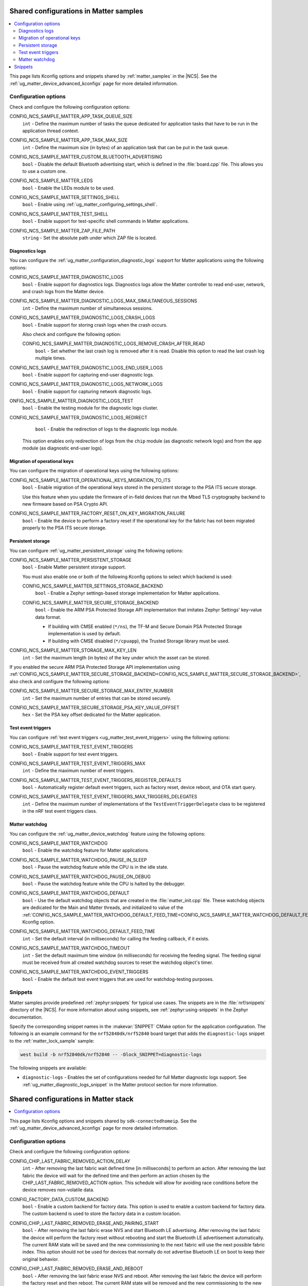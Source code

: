 .. _matter_samples_config:

Shared configurations in Matter samples
#######################################

.. contents::
   :local:
   :depth: 2

This page lists Kconfig options and snippets shared by :ref:`matter_samples` in the |NCS|.
See the :ref:`ug_matter_device_advanced_kconfigs` page for more detailed information.

.. _matter_samples_kconfig:

Configuration options
*********************

Check and configure the following configuration options:

.. _CONFIG_NCS_SAMPLE_MATTER_APP_TASK_QUEUE_SIZE:

CONFIG_NCS_SAMPLE_MATTER_APP_TASK_QUEUE_SIZE
  ``int`` - Define the maximum number of tasks the queue dedicated for application tasks that have to be run in the application thread context.

.. _CONFIG_NCS_SAMPLE_MATTER_APP_TASK_MAX_SIZE:

CONFIG_NCS_SAMPLE_MATTER_APP_TASK_MAX_SIZE
  ``int`` - Define the maximum size (in bytes) of an application task that can be put in the task queue.

.. _CONFIG_NCS_SAMPLE_MATTER_CUSTOM_BLUETOOTH_ADVERTISING:

CONFIG_NCS_SAMPLE_MATTER_CUSTOM_BLUETOOTH_ADVERTISING
  ``bool`` - Disable the default Bluetooth advertising start, which is defined in the :file:`board.cpp` file.
  This allows you to use a custom one.

.. _CONFIG_NCS_SAMPLE_MATTER_LEDS:

CONFIG_NCS_SAMPLE_MATTER_LEDS
  ``bool`` - Enable the LEDs module to be used.

.. _CONFIG_NCS_SAMPLE_MATTER_SETTINGS_SHELL:

CONFIG_NCS_SAMPLE_MATTER_SETTINGS_SHELL
  ``bool`` - Enable using :ref:`ug_matter_configuring_settings_shell`.

.. _CONFIG_NCS_SAMPLE_MATTER_TEST_SHELL:

CONFIG_NCS_SAMPLE_MATTER_TEST_SHELL
  ``bool`` - Enable support for test-specific shell commands in Matter applications.

.. _CONFIG_NCS_SAMPLE_MATTER_ZAP_FILE_PATH:

CONFIG_NCS_SAMPLE_MATTER_ZAP_FILE_PATH
  ``string`` - Set the absolute path under which ZAP file is located.

Diagnostics logs
================

You can configure the :ref:`ug_matter_configuration_diagnostic_logs` support for Matter applications using the following options:

.. _CONFIG_NCS_SAMPLE_MATTER_DIAGNOSTIC_LOGS:

CONFIG_NCS_SAMPLE_MATTER_DIAGNOSTIC_LOGS
  ``bool`` - Enable support for diagnostics logs.
  Diagnostics logs allow the Matter controller to read end-user, network, and crash logs from the Matter device.

.. _CONFIG_NCS_SAMPLE_MATTER_DIAGNOSTIC_LOGS_MAX_SIMULTANEOUS_SESSIONS:

CONFIG_NCS_SAMPLE_MATTER_DIAGNOSTIC_LOGS_MAX_SIMULTANEOUS_SESSIONS
  ``int`` - Define the maximum number of simultaneous sessions.

.. _CONFIG_NCS_SAMPLE_MATTER_DIAGNOSTIC_LOGS_CRASH_LOGS:

CONFIG_NCS_SAMPLE_MATTER_DIAGNOSTIC_LOGS_CRASH_LOGS
  ``bool`` - Enable support for storing crash logs when the crash occurs.

  Also check and configure the following option:

  .. _CONFIG_NCS_SAMPLE_MATTER_DIAGNOSTIC_LOGS_REMOVE_CRASH_AFTER_READ:

  CONFIG_NCS_SAMPLE_MATTER_DIAGNOSTIC_LOGS_REMOVE_CRASH_AFTER_READ
    ``bool`` - Set whether the last crash log is removed after it is read.
    Disable this option to read the last crash log multiple times.

.. _CONFIG_NCS_SAMPLE_MATTER_DIAGNOSTIC_LOGS_END_USER_LOGS:

CONFIG_NCS_SAMPLE_MATTER_DIAGNOSTIC_LOGS_END_USER_LOGS
	``bool`` - Enable support for capturing end-user diagnostic logs.

.. _CONFIG_NCS_SAMPLE_MATTER_DIAGNOSTIC_LOGS_NETWORK_LOGS:

CONFIG_NCS_SAMPLE_MATTER_DIAGNOSTIC_LOGS_NETWORK_LOGS
	``bool`` - Enable support for capturing network diagnostic logs.

.. _CONFIG_NCS_SAMPLE_MATTER_DIAGNOSTIC_LOGS_TEST:

ONFIG_NCS_SAMPLE_MATTER_DIAGNOSTIC_LOGS_TEST
	``bool`` - Enable the testing module for the diagnostic logs cluster.

.. _CONFIG_NCS_SAMPLE_MATTER_DIAGNOSTIC_LOGS_REDIRECT:

CONFIG_NCS_SAMPLE_MATTER_DIAGNOSTIC_LOGS_REDIRECT
	``bool`` - Enable the redirection of logs to the diagnostic logs module.

  This option enables only redirection of logs from the ``chip`` module (as diagnostic network logs) and from the ``app`` module (as diagnostic end-user logs).

Migration of operational keys
=============================

You can configure the migration of operational keys using the following options:

.. _CONFIG_NCS_SAMPLE_MATTER_OPERATIONAL_KEYS_MIGRATION_TO_ITS:

CONFIG_NCS_SAMPLE_MATTER_OPERATIONAL_KEYS_MIGRATION_TO_ITS
  ``bool`` - Enable migration of the operational keys stored in the persistent storage to the PSA ITS secure storage.

  Use this feature when you update the firmware of in-field devices that run the Mbed TLS cryptography backend to new firmware based on PSA Crypto API.

.. _CONFIG_NCS_SAMPLE_MATTER_FACTORY_RESET_ON_KEY_MIGRATION_FAILURE:

CONFIG_NCS_SAMPLE_MATTER_FACTORY_RESET_ON_KEY_MIGRATION_FAILURE
  ``bool`` - Enable the device to perform a factory reset if the operational key for the fabric has not been migrated properly to the PSA ITS secure storage.

Persistent storage
==================

You can configure :ref:`ug_matter_persistent_storage` using the following options:

.. _CONFIG_NCS_SAMPLE_MATTER_PERSISTENT_STORAGE:

CONFIG_NCS_SAMPLE_MATTER_PERSISTENT_STORAGE
  ``bool`` - Enable Matter persistent storage support.

  You must also enable one or both of the following Kconfig options to select which backend is used:

  .. _CONFIG_NCS_SAMPLE_MATTER_SETTINGS_STORAGE_BACKEND:

  CONFIG_NCS_SAMPLE_MATTER_SETTINGS_STORAGE_BACKEND
    ``bool`` - Enable a Zephyr settings-based storage implementation for Matter applications.

  .. _CONFIG_NCS_SAMPLE_MATTER_SECURE_STORAGE_BACKEND:

  CONFIG_NCS_SAMPLE_MATTER_SECURE_STORAGE_BACKEND
    ``bool`` - Enable the ARM PSA Protected Storage API implementation that imitates Zephyr Settings' key-value data format.

    * If building with CMSE enabled (``*/ns``), the TF-M and Secure Domain PSA Protected Storage implementation is used by default.
    * If building with CMSE disabled (``*/cpuapp``), the Trusted Storage library must be used.

.. _CONFIG_NCS_SAMPLE_MATTER_STORAGE_MAX_KEY_LEN:

CONFIG_NCS_SAMPLE_MATTER_STORAGE_MAX_KEY_LEN
	``int`` - Set the maximum length (in bytes) of the key under which the asset can be stored.

If you enabled the secure ARM PSA Protected Storage API implementation using :ref:`CONFIG_NCS_SAMPLE_MATTER_SECURE_STORAGE_BACKEND<CONFIG_NCS_SAMPLE_MATTER_SECURE_STORAGE_BACKEND>`, also check and configure the following options:

.. _CONFIG_NCS_SAMPLE_MATTER_SECURE_STORAGE_MAX_ENTRY_NUMBER:

CONFIG_NCS_SAMPLE_MATTER_SECURE_STORAGE_MAX_ENTRY_NUMBER
	``int`` - Set the maximum number of entries that can be stored securely.

.. _CONFIG_NCS_SAMPLE_MATTER_SECURE_STORAGE_PSA_KEY_VALUE_OFFSET:

CONFIG_NCS_SAMPLE_MATTER_SECURE_STORAGE_PSA_KEY_VALUE_OFFSET
	``hex`` - Set the PSA key offset dedicated for the Matter application.

Test event triggers
===================

You can configure :ref:`test event triggers <ug_matter_test_event_triggers>` using the following options:

.. _CONFIG_NCS_SAMPLE_MATTER_TEST_EVENT_TRIGGERS:

CONFIG_NCS_SAMPLE_MATTER_TEST_EVENT_TRIGGERS
  ``bool`` - Enable support for test event triggers.

.. _CONFIG_NCS_SAMPLE_MATTER_TEST_EVENT_TRIGGERS_MAX:

CONFIG_NCS_SAMPLE_MATTER_TEST_EVENT_TRIGGERS_MAX
  ``int`` - Define the maximum number of event triggers.

.. _CONFIG_NCS_SAMPLE_MATTER_TEST_EVENT_TRIGGERS_REGISTER_DEFAULTS:

CONFIG_NCS_SAMPLE_MATTER_TEST_EVENT_TRIGGERS_REGISTER_DEFAULTS
  ``bool`` - Automatically register default event triggers, such as factory reset, device reboot, and OTA start query.

.. _CONFIG_NCS_SAMPLE_MATTER_TEST_EVENT_TRIGGERS_MAX_TRIGGERS_DELEGATES:

CONFIG_NCS_SAMPLE_MATTER_TEST_EVENT_TRIGGERS_MAX_TRIGGERS_DELEGATES
  ``int`` - Define the maximum number of implementations of the ``TestEventTriggerDelegate`` class to be registered in the nRF test event triggers class.

Matter watchdog
===============

You can configure the :ref:`ug_matter_device_watchdog` feature using the following options:

.. _CONFIG_NCS_SAMPLE_MATTER_WATCHDOG:

CONFIG_NCS_SAMPLE_MATTER_WATCHDOG
	``bool`` - Enable the watchdog feature for Matter applications.

.. _CONFIG_NCS_SAMPLE_MATTER_WATCHDOG_PAUSE_IN_SLEEP:

CONFIG_NCS_SAMPLE_MATTER_WATCHDOG_PAUSE_IN_SLEEP
  ``bool`` - Pause the watchdog feature while the CPU is in the idle state.

.. _CONFIG_NCS_SAMPLE_MATTER_WATCHDOG_PAUSE_ON_DEBUG:

CONFIG_NCS_SAMPLE_MATTER_WATCHDOG_PAUSE_ON_DEBUG
  ``bool`` - Pause the watchdog feature while the CPU is halted by the debugger.

.. _CONFIG_NCS_SAMPLE_MATTER_WATCHDOG_DEFAULT:

CONFIG_NCS_SAMPLE_MATTER_WATCHDOG_DEFAULT
  ``bool`` - Use the default watchdog objects that are created in the :file:`matter_init.cpp` file.
  These watchdog objects are dedicated for the Main and Matter threads, and initialized to value of the :ref:`CONFIG_NCS_SAMPLE_MATTER_WATCHDOG_DEFAULT_FEED_TIME<CONFIG_NCS_SAMPLE_MATTER_WATCHDOG_DEFAULT_FEED_TIME>` Kconfig option.

.. _CONFIG_NCS_SAMPLE_MATTER_WATCHDOG_DEFAULT_FEED_TIME:

CONFIG_NCS_SAMPLE_MATTER_WATCHDOG_DEFAULT_FEED_TIME
  ``int`` - Set the default interval (in milliseconds) for calling the feeding callback, if it exists.

.. _CONFIG_NCS_SAMPLE_MATTER_WATCHDOG_TIMEOUT:

CONFIG_NCS_SAMPLE_MATTER_WATCHDOG_TIMEOUT
  ``int`` - Set the default maximum time window (in milliseconds) for receiving the feeding signal.
  The feeding signal must be received from all created watchdog sources to reset the watchdog object's timer.

.. _CONFIG_NCS_SAMPLE_MATTER_WATCHDOG_EVENT_TRIGGERS:

CONFIG_NCS_SAMPLE_MATTER_WATCHDOG_EVENT_TRIGGERS
  ``bool`` - Enable the default test event triggers that are used for watchdog-testing purposes.

Snippets
********

Matter samples provide predefined :ref:`zephyr:snippets` for typical use cases.
The snippets are in the :file:`nrf/snippets` directory of the |NCS|.
For more information about using snippets, see :ref:`zephyr:using-snippets` in the Zephyr documentation.

Specify the corresponding snippet names in the :makevar:`SNIPPET` CMake option for the application configuration.
The following is an example command for the ``nrf52840dk/nrf52840`` board target that adds the ``diagnostic-logs`` snippet to the :ref:`matter_lock_sample` sample:

.. code-block::

   west build -b nrf52840dk/nrf52840 -- -Dlock_SNIPPET=diagnostic-logs

The following snippets are available:

* ``diagnostic-logs`` - Enables the set of configurations needed for full Matter diagnostic logs support.
  See :ref:`ug_matter_diagnostic_logs_snippet` in the Matter protocol section for more information.

.. _matter_stack_config:

Shared configurations in Matter stack
#####################################

.. contents::
   :local:
   :depth: 2

This page lists Kconfig options and snippets shared by ``sdk-connectedhomeip``.
See the :ref:`ug_matter_device_advanced_kconfigs` page for more detailed information.

Configuration options
*********************

Check and configure the following configuration options:

.. _CONFIG_CHIP_LAST_FABRIC_REMOVED_ACTION_DELAY:

CONFIG_CHIP_LAST_FABRIC_REMOVED_ACTION_DELAY
  ``int`` - After removing the last fabric wait defined time [in milliseconds] to perform an action.
  After removing the last fabric the device will wait for the defined time and then perform an action chosen by the CHIP_LAST_FABRIC_REMOVED_ACTION option.
  This schedule will allow for avoiding race conditions before the device removes non-volatile data.

.. _CONFIG_FACTORY_DATA_CUSTOM_BACKEND:

CONFIG_FACTORY_DATA_CUSTOM_BACKEND
  ``bool`` - Enable a custom backend for factory data.
  This option is used to enable a custom backend for factory data.
  The custom backend is used to store the factory data in a custom location.

.. _CONFIG_CHIP_LAST_FABRIC_REMOVED_ERASE_AND_PAIRING_START:

CONFIG_CHIP_LAST_FABRIC_REMOVED_ERASE_AND_PAIRING_START
  ``bool`` - After removing the last fabric erase NVS and start Bluetooth LE advertising.
  After removing the last fabric the device will perform the factory reset without rebooting and start the Bluetooth LE advertisement automatically.
  The current RAM state will be saved and the new commissioning to the next fabric will use the next possible fabric index.
  This option should not be used for devices that normally do not advertise Bluetooth LE on boot to keep their original behavior.

.. _CONFIG_CHIP_LAST_FABRIC_REMOVED_ERASE_AND_REBOOT:

CONFIG_CHIP_LAST_FABRIC_REMOVED_ERASE_AND_REBOOT
  ``bool`` - After removing the last fabric erase NVS and reboot.
  After removing the last fabric the device will perform the factory reset and then reboot.
  The current RAM state will be removed and the new commissioning to the new fabric will use the initial fabric index.
  This option is the most safe.

.. _CONFIG_CHIP_LAST_FABRIC_REMOVED_ERASE_ONLY:

CONFIG_CHIP_LAST_FABRIC_REMOVED_ERASE_ONLY
  ``bool`` - After removing the last fabric erase NVS only.
  After removing the last fabric the device will perform the factory reset only without rebooting.
  The current RAM state will be saved and the new commissioning to the next fabric will use the next possible fabric index.

.. _CONFIG_CHIP_LAST_FABRIC_REMOVED_NONE:

CONFIG_CHIP_LAST_FABRIC_REMOVED_NONE
  ``bool`` - After removing the last fabric do not perform any action.
  After removing the last fabric the device will not perform factory reset or reboot.
  The current state will be left as it is and the BLE advertising will not start automatically.

.. _CONFIG_CHIP_MEMORY_PROFILING:

CONFIG_CHIP_MEMORY_PROFILING
  ``bool`` - Enable features for tracking memory usage.
  Enables features for tracking memory usage in Matter.

.. _CONFIG_CHIP_NUS:

CONFIG_CHIP_NUS
  ``bool`` - Enable Nordic UART service for Matter purposes.
  Enables Nordic UART service (NUS) for Matter samples.
  Using NUS service you can control a Matter sample using pre-defined BLE commands and do defined operations.
  The CHIP NUS service can be useful to keep communication with a smart home device when a connection within Matter network is lost.
